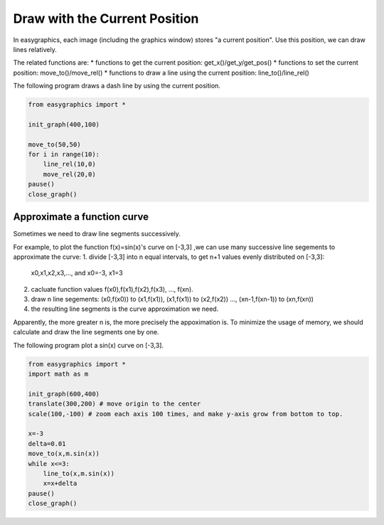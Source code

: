 Draw with the Current Position
==============================

In easygraphics, each image (including the graphics window) stores "a current position".
Use this position, we can draw lines relatively.

The related functions are:
* functions to get the current position: get_x()/get_y/get_pos()
* functions to set the current position: move_to()/move_rel()
* functions to draw a line using the current position: line_to()/line_rel()

The following program draws a dash line by using the current position.

.. code-block:: python

    from easygraphics import *

    init_graph(400,100)

    move_to(50,50)
    for i in range(10):
        line_rel(10,0)
        move_rel(20,0)
    pause()
    close_graph()

Approximate a function curve
----------------------------

Sometimes we need to draw line segments successively.

For example, to plot the function f(x)=sin(x)\'s curve on [-3,3] ,we can use many successive line segements to
approximate the curve:
1. divide [-3,3] into n equal intervals, to get n+1 values evenly distributed on [-3,3]:
    x0,x1,x2,x3,..., and x0=-3, x1=3
2. cacluate function values f(x0),f(x1),f(x2),f(x3), ..., f(xn).
3. draw n line segements:  (x0,f(x0)) to (x1,f(x1)), (x1,f(x1)) to (x2,f(x2)) ..., (xn-1,f(xn-1)) to (xn,f(xn))
4. the resulting line segments is the curve approximation we need.

Apparently, the more greater n is, the more precisely the appoximation is. To minimize the usage of memory,
we should calculate and draw the line segments one by one.

The following program plot a sin(x) curve on [-3,3].

.. code-block:: python

    from easygraphics import *
    import math as m

    init_graph(600,400)
    translate(300,200) # move origin to the center
    scale(100,-100) # zoom each axis 100 times, and make y-axis grow from bottom to top.

    x=-3
    delta=0.01
    move_to(x,m.sin(x))
    while x<=3:
        line_to(x,m.sin(x))
        x=x+delta
    pause()
    close_graph()



